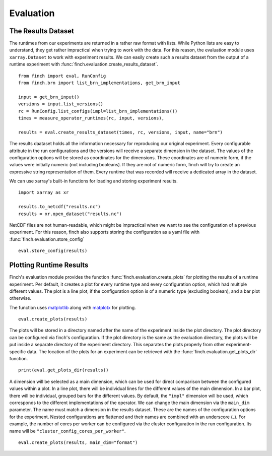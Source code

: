 Evaluation
==========

The Results Dataset
-------------------

The runtimes from our experiments are returned in a rather raw format with lists.
While Python lists are easy to understand, they get rather impractical when trying to work with the data.
For this reason, the evaluation module uses ``xarray.Dataset`` to work with experiment results.
We can easily create such a results dataset from the output of a runtime experiment with :func:`finch.evaluation.create_results_dataset`.
::
    from finch import eval, RunConfig
    from finch.brn import list_brn_implementations, get_brn_input

    input = get_brn_input()
    versions = input.list_versions()
    rc = RunConfig.list_configs(impl=list_brn_implementations())
    times = measure_operator_runtimes(rc, input, versions),

    results = eval.create_results_dataset(times, rc, versions, input, name="brn")

The results daataset holds all the information necessary for reproducing our original experiment.
Every configurable attribute in the run configurations and the versions will receive a separate dimension in the dataset.
The values of the configuration options will be stored as coordinates for the dimensions.
These coordinates are of numeric form, if the values were initially numeric (not including booleans).
If they are not of numeric form, finch will try to create an expressive string representation of them.
Every runtime that was recorded will receive a dedicated array in the dataset.

We can use xarray's built-in functions for loading and storing experiment results.
::
    import xarray as xr

    results.to_netcdf("results.nc")
    results = xr.open_dataset("results.nc")

NetCDF files are not human-readable, which might be impractical when we want to see the configuration of a previous experiment.
For this reason, finch also supports storing the configuration as a yaml file with :func:`finch.evaluation.store_config`
::
    eval.store_config(results)


Plotting Runtime Results
------------------------

Finch's evaluation module provides the function :func:`finch.evaluation.create_plots` for plotting the results of a runtime experiment.
Per default, it creates a plot for every runtime type and every configuration option, which had multiple different values.
The plot is a line plot, if the configuration option is of a numeric type (excluding boolean), and a bar plot otherwise.

The function uses `matplotlib <https://matplotlib.org/stable/index.html>`_ along with `matplotx <https://github.com/nschloe/matplotx>`_ for plotting.
::
    eval.create_plots(results)

The plots will be stored in a directory named after the name of the experiment inside the plot directory.
The plot directory can be configured via finch's configuration.
If the plot directory is the same as the evaluation directory, the plots will be put inside a separate directory of the experiment directory.
This separates the plots properly from other experiment-specific data.
The location of the plots for an experiment can be retrieved with the :func:`finch.evaluation.get_plots_dir` function.
::
    print(eval.get_plots_dir(results))

A dimension will be selected as a main dimension, which can be used for direct comparison between the configured values within a plot.
In a line plot, there will be individual lines for the different values of the main dimension.
In a bar plot, there will be individual, grouped bars for the different values.
By default, the ``"impl"`` dimension will be used, which corresponds to the different implementations of the operator.
We can change the main dimension via the ``main_dim`` parameter.
The name must match a dimension in the results dataset.
These are the names of the configuration options for the experiment.
Nested configurations are flattened and their names are combined with an underscore (_).
For example, the number of cores per worker can be configured via the cluster configuration in the run configuration.
Its name will be ``"cluster_config_cores_per_worker"``.
::
    eval.create_plots(results, main_dim="format")
